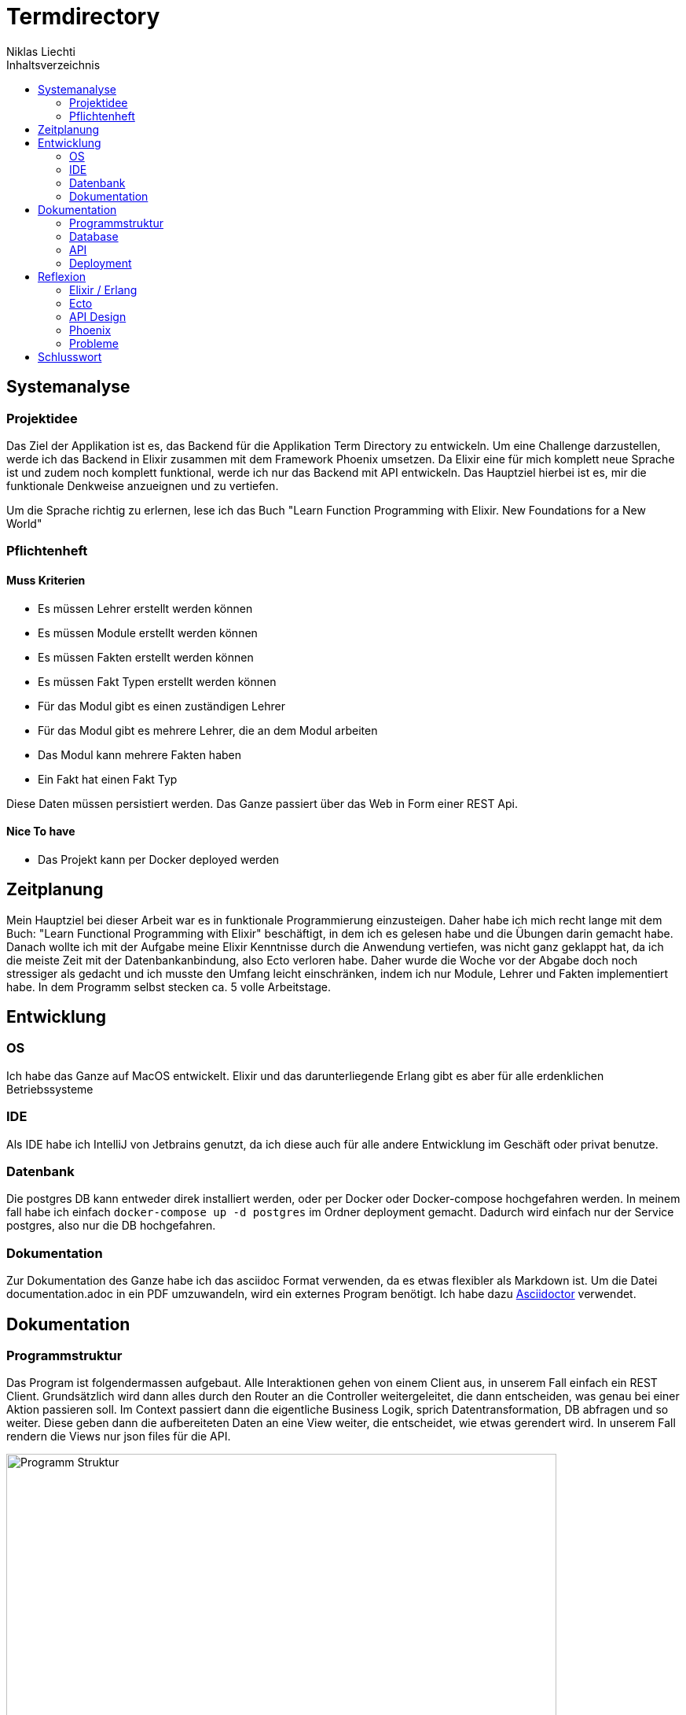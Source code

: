= Termdirectory
Niklas Liechti
:toc:
:toc-title: Inhaltsverzeichnis

== Systemanalyse

=== Projektidee

Das Ziel der Applikation ist es, das Backend für die Applikation Term Directory zu entwickeln. 
Um eine Challenge darzustellen, werde ich das Backend in Elixir zusammen mit dem Framework Phoenix umsetzen. 
Da Elixir eine für mich komplett neue Sprache ist und zudem noch komplett funktional, werde ich nur das Backend mit API entwickeln. 
Das Hauptziel hierbei ist es, mir die funktionale Denkweise anzueignen und zu vertiefen.

Um die Sprache richtig zu erlernen, lese ich das Buch "Learn Function Programming with Elixir. New Foundations for a New World"

=== Pflichtenheft

==== Muss Kriterien
* Es müssen Lehrer erstellt werden können
* Es müssen Module erstellt werden können
* Es müssen Fakten erstellt werden können
* Es müssen Fakt Typen erstellt werden können
* Für das Modul gibt es einen zuständigen Lehrer
* Für das Modul gibt es mehrere Lehrer, die an dem Modul arbeiten
* Das Modul kann mehrere Fakten haben
* Ein Fakt hat einen Fakt Typ

Diese Daten müssen persistiert werden. Das Ganze passiert über das Web in Form einer REST Api.

==== Nice To have

* Das Projekt kann per Docker deployed werden

== Zeitplanung
Mein Hauptziel bei dieser Arbeit war es in funktionale Programmierung einzusteigen. Daher habe ich mich recht lange mit dem Buch: 
"Learn Functional Programming with Elixir" beschäftigt, in dem ich es gelesen habe und die Übungen darin gemacht habe. 
Danach wollte ich mit der Aufgabe meine Elixir Kenntnisse durch die Anwendung vertiefen, was nicht ganz geklappt hat, da ich die meiste Zeit 
mit der Datenbankanbindung, also Ecto verloren habe.
Daher wurde die Woche vor der Abgabe doch noch stressiger als gedacht und ich musste den Umfang leicht einschränken, indem ich nur Module, Lehrer und Fakten 
implementiert habe.
In dem Programm selbst stecken ca. 5 volle Arbeitstage.

== Entwicklung

=== OS
Ich habe das Ganze auf MacOS entwickelt. Elixir und das darunterliegende Erlang gibt es aber für alle erdenklichen Betriebssysteme

=== IDE
Als IDE habe ich IntelliJ von Jetbrains genutzt, da ich diese auch für alle andere Entwicklung im Geschäft oder privat benutze.

=== Datenbank
Die postgres DB kann entweder direk installiert werden, oder per Docker oder Docker-compose hochgefahren werden. In meinem fall habe ich einfach
``docker-compose up -d postgres`` im Ordner deployment gemacht. Dadurch wird einfach nur der Service postgres, also nur die DB hochgefahren.

=== Dokumentation
Zur Dokumentation des Ganze habe ich das asciidoc Format verwenden, da es etwas flexibler als Markdown ist. Um die Datei documentation.adoc in ein PDF umzuwandeln,
wird ein externes Program benötigt. Ich habe dazu https://asciidoctor.org/[Asciidoctor] verwendet.

<<<
== Dokumentation

=== Programmstruktur

Das Program ist folgendermassen aufgebaut. Alle Interaktionen gehen von einem Client aus, in unserem Fall einfach ein REST Client.
Grundsätzlich wird dann alles durch den Router an die Controller weitergeleitet, die dann entscheiden, was genau bei einer Aktion passieren soll. 
Im Context passiert dann die eigentliche Business Logik, sprich Datentransformation, DB abfragen und so weiter. Diese geben dann die aufbereiteten Daten
an eine View weiter, die entscheidet, wie etwas gerendert wird. In unserem Fall rendern die Views nur json files für die API.

image::program_structure.png[Programm Struktur, 700 align="center"]

Die Struktur der Applikation ist von Phoenix her vorgegeben. Alles was irgendwie, etwas mit dem Web oder einer Schnittstelle zu tun hat, 
muss im Ordner "lib/termDirectory_web" liegen. Darunter existieren dann die für uns wichtigen Ordner controllers und views.
Im Ordner "lib/termDirectory" ligen die Contexte, die wie oben erwähnt die Businesslogik beinhalten.

Des Weitern bietet Ecto die Möglichkeit migrationsscripts zu erstellen, um Schemaänderungen zu managen.
Dies funktioniert sehr ähnlich wie andere Migrationsprogramme z.B. Flyway. Es werden Dateien angelegt, die 
Instruktionen für die Datenbank enthalten. Die Dateien enthalten im Namen einen Timestamp und werden nach diesem
nacheinander ausgeführt. Dies ermöglicht eine kontrollierte Migration auf Test und Livesystemen. 
Sobald das erste Produktive System deployed ist, dürfen alte Dateien auf keinen Fall mehr angepasst werden, 
da es sonst zu inkonsistenten Daten kommen kann. Es muss dann immer ein neues File angelegt werden, welches die Änderungen enthält.

<<<
=== Database
Die Datenbank ist eine Postgres DB, die folgende Tabellen enthält: teachers, modules, module_workers, facts, fact_types. 
Die Beziehungen sind im unten stehenden ERD abgebildet

image::erd.png[Datenbank Schema, 500, 400, align="center"]

<<<
=== API

Die gesammte API ist unter /api/v1 erreichbar.

[cols="1,5a"]
|===
|Pfad |Aktion

|/teachers
| Folgende Aktionen sind erlaubt +

* Get: Liefert alle Lehrer
* Post: Erstellt einen neuen Lehrer
....
{
  "firstName": "Niklas",
  "lastName": "Liechti"
}
....
* ?search=searchtString: Sucht in den Feldern firstName und lastName

|/teachers/:id
| Folgende Aktionen sind erlaubt +
  
  * Get: Gibt den angefragten Lehrer zurück
  * Put: Updated einen bestehenden Lehrer. Argumente analog POST
  * Delete: Löscht den Lehrer mit der ID

|/factTypes
| Folgende Aktionen sind erlaubt +

* Get: Liefert alle Fakt Typen +
* Post: Erstellt einen neuen Fakt Typen
....
{
  "short_name": "example"
}
....
* ?search=searchtString: Sucht im Feld shor_name

|/factTypes/:id
| Folgende Aktionen sind erlaubt +
  
  * Get: Gibt den angefragten Fakt Typ zurück
  * Put: Updated einen bestehenden Fakt Typ. Argumente analog POST
  * Delete: Löscht den Fakt Typ mit der ID

|/facts
| Folgende Aktionen sind erlaubt +

* Get: Liefert alle Facts +
* Post: Erstellt einen neuen Fact, die beiden ID's müssen bereits existieren
....
{
  "value": "33",
  "remark": "Test Remark",
  "fact_type_id": 2,
  "module_id": 1
}
....
* ?search=searchtString: Sucht in den Feldern value und remark

|/facts/:id
| Folgende Aktionen sind erlaubt +
  
  * Get: Gibt den angefragten Fakt zurück
  * Put: Updated einen bestehenden Fakt. Argumente analog POST
  * Delete: Löscht den Fakt mit der ID

|/modules
| Folgende Aktionen sind erlaubt +

* Get: Liefert alle Module +
* Post: Erstellt einen neues Modul, responsible_teacher muss existieren und ist required. Module_workers müssen auch existieren
müssen aber nicht zwingend gesetzt werden
....
{
  "responsible_teacher_id": 1,
  "shortName": "Short module",
  "subject": "test subject",
  "module_workers": [
    1,
	2,
	...
  ]
}
....
* ?search=searchtString: Sucht in den Feldern shortName und subject

|/modules/:id
| Folgende Aktionen sind erlaubt +
  
  * Get: Gibt das angefragte Modul zurück
  * Put: Updated einen bestehendes Modul. Argumente analog POST
  * Delete: Löscht das Modul mit der ID
|===


=== Deployment

Das Deployment der Applikation geschieht mit Docker und Docker-Compose.
Um das Program starten zu können, muss sowohl https://docs.docker.com/install/[Docker] als auch https://docs.docker.com/compose/install/[Docker-Compose] installiert werden.
Um das Program und die Datenbank zu starten, kann einfach ``docker-compose up -d`` im Ordner deployments ausgeführt werden.

Um eine neu Version zu veröffentlichen kann einfach ``docker build -t nliechti/termdirectory . ; docker push nliechti/termdirectory`` im root Dir des Projektes ausgeführt werden. Beim nächsten compose up sollte dann die neue Version geladen werden.

== Reflexion

=== Elixir / Erlang

Das Ziel dieser Aufgabe war es für mich, das funktionale Programmieren anzuschauen und kennen zu lernen.
Die funktionale Entwicklung in Elixir unterscheidet sich hauptsächlich vom objektorientierten, indem es keine Objekte mit State zulässt.
Dies bedeutet, alles was man als Programmierer an Daten in der Hand hat, sind Immutable. Daher entstehen keinerlei Nebeneffekte
und das Programm kann im Normalfall sehr einfach parallelisiert werden und ist daher sehr performant auf multicore Maschinen.

Die grösste Challenge bei diesem Projekt war das komplette Umdenken von objektorientiert auf funktional. Ich habe eigentlich meine gesamte bisherige Laufbahn als Entwickler nur
objektorientiert gearbeitet. Daher fiel mir der umstieg und vor allem das Umdenken recht schwer. Der Tatsache und der Grund, warum alles Immutable ist, hat sich mir recht schnell erschlossen.
Ich bin aber trotzdem immer wieder, vor allem bei den kleinen Übungen im Buch in die falsche Richtung gelaufen und musste mir immer wieder überlegen, wie ich das jetzt funktional lösen könnte.

=== Ecto

Ecto ist der DB Abstraktionslayer, aber wie sie selbst auch sagen kein ORM (Object Relation Mapper), da dies in einer rein funktionalen Sprache gar nicht möglich ist.
Auch ist Ecto so leicht wie möglich gehalten, bedeutet also, es müssen viele Schritte selbst gemacht werden.
Dies bedeutet initial grösseren Aufwand, hilft aber über längere Zeit bei der Entwicklung, da kein oder nur sehr wenig Woodoo hinter den Kulissen passiert.

Weil ich bisher eigentlich nur mit ORM gearbeitet habe, die einem möglichst viel Arbeit abnehmen, hat mich das sehr viel Zeit gekostet, da ich bisher 
diese Aufgaben meist nicht selbst erledigen musste.

=== API Design

Während der Arbeit an der API, habe ich sehr viel über das designen von REST Api's gelernt. Das Wichtigste, dass ich gelernt habe, ist wohl, dass es keine genaue Spezifikation für eine REST Api gibt.
Das Meiste ist Interpratationssache und die Meinungen von Entwicklern gehen weit auseinander wie eine Api designt sein sollte.
Ich habe mich dafür entschieden nicht Objekte mitsamt allen Referenzen entgegen zu nehmen, sondern nur die Referenz ID auf das Objekt.

=== Phoenix

Phoenix ist ein Framework, dass in Elixir geschrieben ist. Es ist eigentlich ein Full Stack Framework, dass auf Funktionen vieler Komponenten aufbaut.
Den Frontend Teil des Frameworkes namens Plug, habe bis auf den Router nicht wirklich verwendet. Für die Datenbank Anbindung wird standartmässig Ecto verwendet.
Ecto ist ein unabhängiger DB Abstraktionslayer, der mir am meisten Mühe bereitete.
Für die Buisinesslogik wird einfach Elixir in einer bestimmt vorgegebenen Struktur verwendet.

Phoenix hilft einem mit Generatoren und vorgegebener Projektstruktur dabei, die Applikation recht schön zu strukturieren und die verschiedenen Schichten zu trennen.
Ob die vorgegebene Struktur richtig ist, lässt sich auch hier nicht abschliessend sagen. Ich finde die Trennung in Contexte recht gut, aber nicht immer ganz einfach.

==== Version 1.3

Im Juli 2017 erschien die Version 1.3 des Frameworkes, das viele grundlegende Mechaniken veränderte. Dieser Umstand bereitete mir viele Schwierigkeiten,
da viel Dokumentation von Dritten und Beispiele im Internet immer noch auf den alten Strukturen beruhen.

=== Probleme
Ich denke aber, obwohl die Aufgabenstellung einfach klang, war es doch ein bisschen zu viel auf einmal. Ich denke eine komplett neue Sprache und 2 sehr umfangreiche Frameworks auf einmal zu lernen, ist zu viel.
Um Elixir richtig zu lernen und in diesem Umfang richtig einzusetzten, braucht es meiner Meinung nach ca. 2 Monate Vollzeit Einarbeitung.

Die grössten Probleme hat mir aber Ecto bereitet, da es eine sehr eigene Art hat mit Daten umzugehen, was wiederum am rein funktionalen Elixir liegt. Die Dokumentation ist eigentlich super, wenn man das ganze Konzept dahinter voll durchlickt hat,
was ich in dieser Arbeit nicht ganz geschafft habe.

<<<
== Schlusswort
Im Grossen und Ganzen hat das Projekt wegen Ecto und der DB Anbindung zwar massiv mehr Zeit in Anspruch genommen als gedacht, aber die Arbeit mit Elixir
hat mir grundsätzlich Spass gemacht. Viele Features der Sprache und von Phoenix konnte ich leider gar nicht verwenden, da der Scope dadurch noch viel grösser geworden wäre.
Grundsätzlich bin ich aber immer noch ein Fan von stark typisierten Sprachen, da es einfach Vieles einfacher zu benutzen macht, weil schon beim schreiben 
des Codes klar ist was erlaubt ist und was nicht. Elixir hat auch eine Art Typisierung, diese griff in meinem Fall aber immer erst beim Compilen, was daran liegt,
dass das Tooling noch lange nicht so gut ist wie z.B. bei Java.


